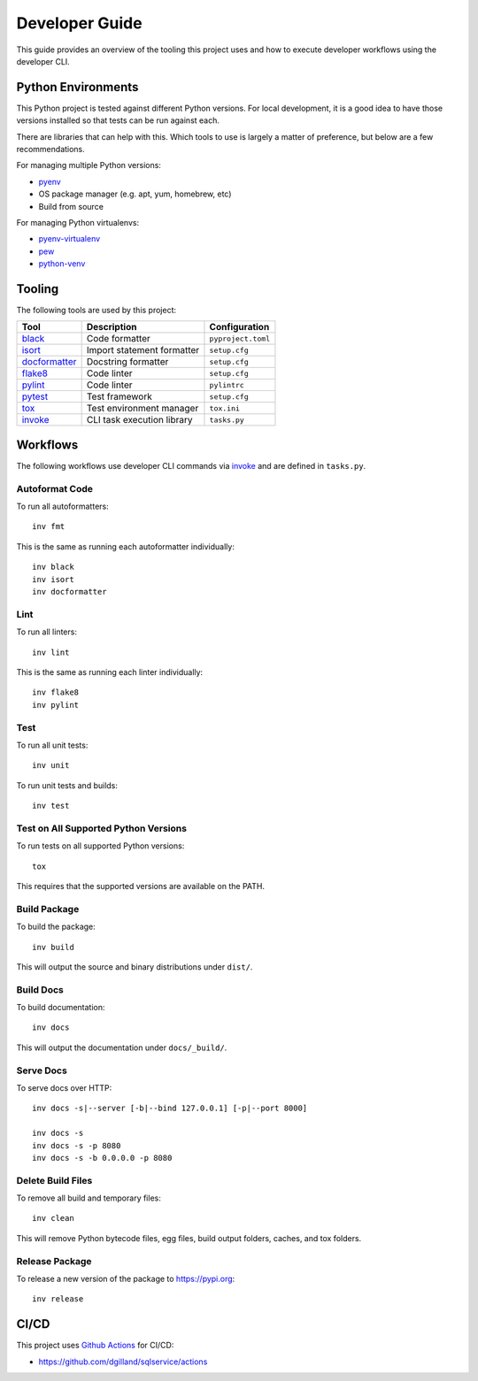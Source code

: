 Developer Guide
===============

This guide provides an overview of the tooling this project uses and how to execute developer workflows using the developer CLI.


Python Environments
-------------------

This Python project is tested against different Python versions. For local development, it is a good idea to have those versions installed so that tests can be run against each.

There are libraries that can help with this. Which tools to use is largely a matter of preference, but below are a few recommendations.

For managing multiple Python versions:

- pyenv_
- OS package manager (e.g. apt, yum, homebrew, etc)
- Build from source

For managing Python virtualenvs:

- pyenv-virtualenv_
- pew_
- python-venv_


Tooling
-------

The following tools are used by this project:

=============  ==========================  ==================
Tool           Description                 Configuration
=============  ==========================  ==================
black_         Code formatter              ``pyproject.toml``
isort_         Import statement formatter  ``setup.cfg``
docformatter_  Docstring formatter         ``setup.cfg``
flake8_        Code linter                 ``setup.cfg``
pylint_        Code linter                 ``pylintrc``
pytest_        Test framework              ``setup.cfg``
tox_           Test environment manager    ``tox.ini``
invoke_        CLI task execution library  ``tasks.py``
=============  ==========================  ==================


Workflows
---------

The following workflows use developer CLI commands via `invoke`_ and are defined in ``tasks.py``.

Autoformat Code
+++++++++++++++

To run all autoformatters:

::

    inv fmt

This is the same as running each autoformatter individually:

::

    inv black
    inv isort
    inv docformatter


Lint
++++

To run all linters:

::

    inv lint

This is the same as running each linter individually:

::

    inv flake8
    inv pylint


Test
++++

To run all unit tests:

::

    inv unit


To run unit tests and builds:

::

    inv test


Test on All Supported Python Versions
+++++++++++++++++++++++++++++++++++++

To run tests on all supported Python versions:

::

    tox

This requires that the supported versions are available on the PATH.


Build Package
+++++++++++++

To build the package:

::

    inv build

This will output the source and binary distributions under ``dist/``.


Build Docs
++++++++++

To build documentation:

::

    inv docs

This will output the documentation under ``docs/_build/``.


Serve Docs
++++++++++

To serve docs over HTTP:

::

    inv docs -s|--server [-b|--bind 127.0.0.1] [-p|--port 8000]

    inv docs -s
    inv docs -s -p 8080
    inv docs -s -b 0.0.0.0 -p 8080


Delete Build Files
++++++++++++++++++

To remove all build and temporary files:

::

    inv clean

This will remove Python bytecode files, egg files, build output folders, caches, and tox folders.


Release Package
+++++++++++++++

To release a new version of the package to https://pypi.org:

::

    inv release


CI/CD
-----

This project uses `Github Actions <https://docs.github.com/en/free-pro-team@latest/actions>`_ for CI/CD:

- https://github.com/dgilland/sqlservice/actions


.. _pyenv: https://github.com/pyenv/pyenv
.. _pyenv-virtualenv: https://github.com/pyenv/pyenv-virtualenv
.. _pew: https://github.com/berdario/pew
.. _python-venv: https://docs.python.org/3/library/venv.html
.. _black: https://black.readthedocs.io
.. _isort: https://pycqa.github.io/isort/
.. _docformatter: https://github.com/myint/docformatter
.. _flake8: https://flake8.pycqa.org
.. _pylint: https://www.pylint.org/
.. _pytest: https://docs.pytest.org
.. _tox: https://tox.readthedocs.io
.. _invoke: http://docs.pyinvoke.org
